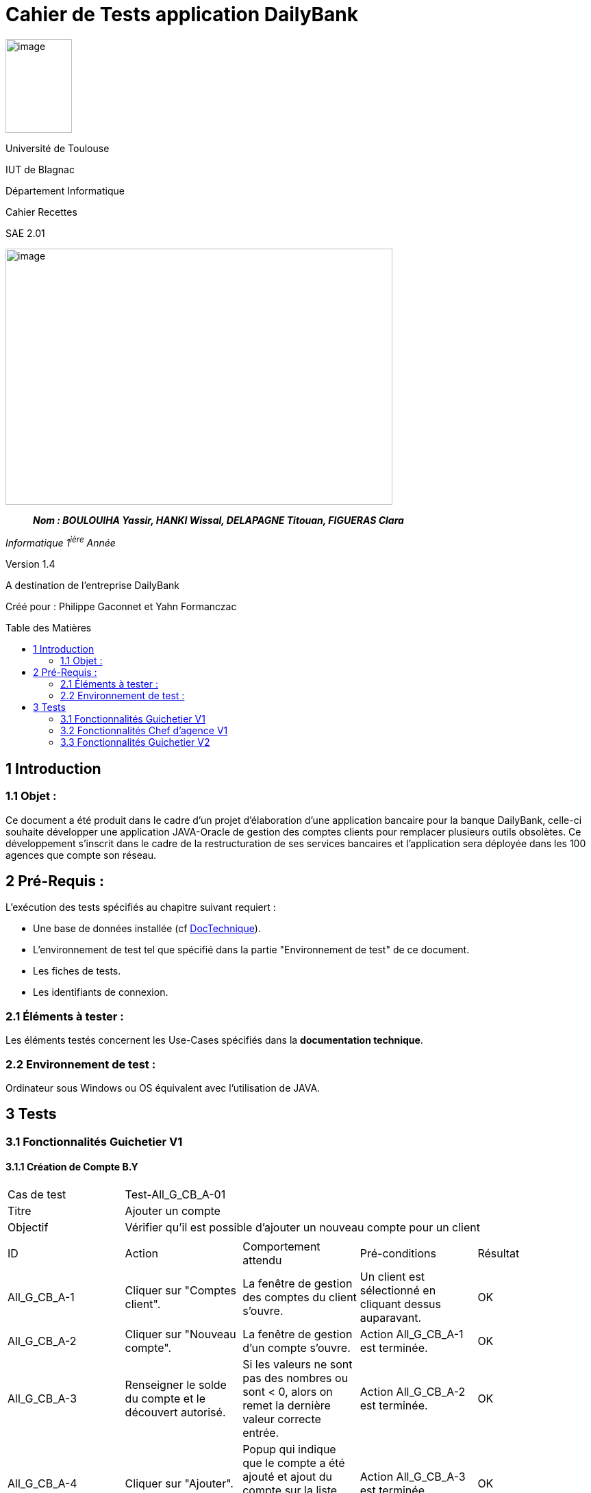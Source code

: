:toc: preamble
:toc-title: Table des Matières
= Cahier de Tests application DailyBank

image:../media/image_univ.jpg[image,width=97,height=137]

Université de Toulouse

IUT de Blagnac

Département Informatique

Cahier Recettes

SAE 2.01

image:../media/image_recette.png[image,width=565,height=374]

____
*_Nom : BOULOUIHA Yassir, HANKI Wissal, DELAPAGNE Titouan, FIGUERAS
Clara_*
____

_Informatique 1^ière^ Année_

Version 1.4

A destination de l'entreprise DailyBank

:toc:
:toc-title: Sommaire

:Entreprise: DailyBank
:Equipe:  

Créé pour :  Philippe Gaconnet et Yahn Formanczac


== 1 Introduction
=== 1.1 Objet :
[.text-justify]
Ce document a été produit dans le cadre d'un projet d'élaboration d'une application bancaire pour la banque DailyBank, celle-ci souhaite développer une application JAVA-Oracle de gestion des comptes clients pour remplacer plusieurs outils obsolètes. Ce développement s’inscrit dans le cadre de la restructuration de ses services bancaires et l’application sera déployée dans les 100 agences que compte son réseau. 


== 2 Pré-Requis :
[.text-justify]
L'exécution des tests spécifiés au chapitre suivant requiert :

* Une base de données installée (cf link:/S2-01_Developpement_Application/Doc_Technique.asciidoc[DocTechnique]).
* L'environnement de test tel que spécifié dans la partie "Environnement de test" de ce document.
* Les fiches de tests.
* Les identifiants de connexion.


=== 2.1 Éléments à tester :
[.text-justify]
Les éléments testés concernent les Use-Cases spécifiés dans la *documentation technique*.


=== 2.2 Environnement de test :
[.text-justify]
Ordinateur sous Windows ou OS équivalent avec l'utilisation de JAVA.


== 3 Tests

=== 3.1 Fonctionnalités Guichetier V1

==== 3.1.1 Création de Compte B.Y

|====

>|Cas de test 4+|Test-All_G_CB_A-01
>|Titre 4+|Ajouter un compte
>|Objectif 4+| Vérifier qu'il est possible d'ajouter un nouveau compte pour un client

5+|

^|ID ^|Action ^|Comportement attendu ^|Pré-conditions ^|Résultat
^|All_G_CB_A-1 ^|Cliquer sur "Comptes client". ^|La fenêtre de gestion des comptes du client s'ouvre. ^|Un client est sélectionné en cliquant dessus auparavant. ^|OK
^|All_G_CB_A-2 ^|Cliquer sur "Nouveau compte". ^|La fenêtre de gestion d'un compte s'ouvre. ^|Action All_G_CB_A-1 est terminée. ^|OK
^|All_G_CB_A-3 ^|Renseigner le solde du compte et le découvert autorisé. ^|Si les valeurs ne sont pas des nombres ou sont < 0, alors on remet la dernière valeur correcte entrée. ^|Action All_G_CB_A-2 est terminée. ^|OK
^|All_G_CB_A-4 ^|Cliquer sur "Ajouter". ^|Popup qui indique que le compte a été ajouté et ajout du compte sur la liste des comptes du client. ^|Action All_G_CB_A-3 est terminée. ^|OK

|====


==== 3.1.2 Créditer un Compte B.Y

|====

>|Cas de test 4+|Test-All_G_CB_C-01
>|Titre 4+|Créditer un compte
>|Objectif 4+| Vérifier qu'il est possible de créditer un compte

5+|

^|ID ^|Action ^|Comportement attendu ^|Pré-conditions ^|Résultat
^|All_G_CB_C-1 ^|Cliquer sur le bouton "Voir opérations". ^|La fenêtre de gestion des opérations s'ouvre. ^|Action All_G_CB_A-1 est terminée et un compte est sélectionné parmi la liste en cliquant dessus. ^|OK
^|All_G_CB_C-2 ^|Cliquer sur le bouton "Enregistrer Crédit". ^|La fenêtre d'enregistrement d'une opération de crédit s'ouvre. ^|Action All_G_CB_C-1 est terminée. ^|OK
^|All_G_CB_C-3 ^|Cliquer sur "Effectuer Crédit". ^|Une popup indiquant que le compte a été crédité apparaît et l'opération de crédit est ajoutée à la liste des opérations. ^|Action All_G_CB_C-2 est terminée, un type d'opération est choisi et un montant valide est renseigné. ^|OK

5+|Commentaire : Pour l'action All_G_CB_C-3, le type d'opération "Dépot Espèces" est choisi par défaut. Le bouton "Effectuer Crédit" change la couleur du champ "Montant" en rouge si la saisie du montant est invalide (< 0 ou n'est pas un nombre) et n'effectue pas le crédit tant que le champ "Montant" n'est pas valide.

|====

=== 3.2 Fonctionnalités Chef d'agence V1

=== 3.3 Fonctionnalités Guichetier V2

==== 3.3.1 Afficher les prélèvements automatiques B.Y
|====

|Cas de test 4+|Test-All_G_CB_P-01
|Titre 4+|Afficher les prélèvements automatiques d'un compte
|Objectif 4+| Vérifier qu'il est possible d'afficher les prélèvements automatiques d'un compte

5+|

^|ID ^|Action ^|Comportement attendu ^|Pré-conditions ^|Résultat
^|All_G_CB_P-1 ^|Cliquer sur le bouton "Voir prélèvements". ^|La fenêtre de gestion des prélèvements s'ouvre et affiche les prélèvements établis sur ce compte. ^|Action All_G_CB_A-1 est terminée et un compte est sélectionné parmi la liste en cliquant dessus. ^|OK

5+|Commentaire : Si ce compte n'a aucun prélèvement automatique de défini, la liste affichée sera vide.

|====

==== 3.3.2 Ajouter un Prélèvement Automatique B.Y

|====

|Cas de test 4+|Test-All_G_CB_P-02
|Titre 4+|Ajouter un prélèvement automatique
|Objectif 4+| Vérifier qu'il est possible d'ajouter un nouveau prélèvement automatique pour un compte

5+|

^|ID ^|Action ^|Comportement attendu ^|Pré-conditions ^|Résultat
^|All_G_CB_P-2 ^|Cliquer sur le bouton "Nouveau Prélèvement". ^|La fenêtre de création de prélèvement est ouverte. ^|Action All_G_CB_P-1 est terminée. ^|OK
^|All_G_CB_P-3 ^|Remplir les champs "Bénéficiaire", "Récurrence" et "Montant". ^|Si les champs sont valides, alors une popup s'affiche pour indiquer que le prélèvement a été ajouté et la fenêtre de nouveau prélèvement se ferme. Sinon, une popup affichant le champ invalide à corriger s'affiche et retour à la fenêtre de nouveau prélèvement pour corriger la saisie. ^|Action All_G_CB_P-2 est terminée. ^|OK

5+|Commentaire : Les tests faits sur les champs sont les suivants : le Bénéficiaire doit contenir au moins une lettre, la récurrence doit être un entier compris entre 1 et 28 inclus, et le montant doit être un nombre positif. Le montant entré, s'il est valide, est reformaté en X.X.

|====
